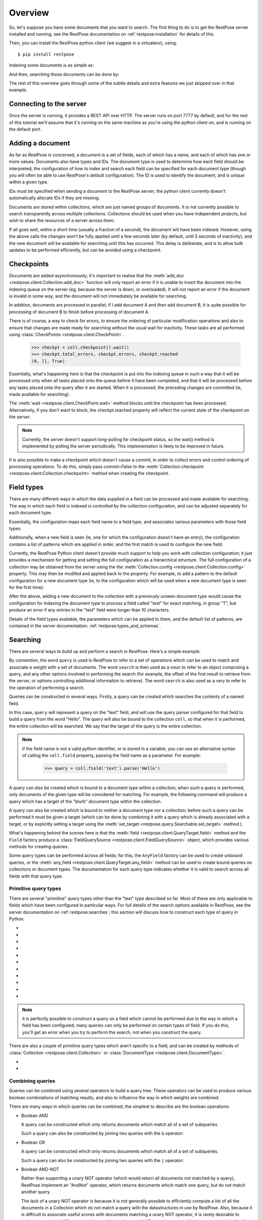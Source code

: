Overview
========

So, let's suppose you have some documents that you want to search.  The first
thing to do is to get the RestPose server installed and running; see the
RestPose documentation on :ref:`restpose:installation` for details of this.

Then, you can install the RestPose python client (we suggest in a virtualenv),
using::

    $ pip install restpose

Indexing some documents is as simple as:

.. testsetup::

    import restpose 
    from restpose import Field, And, Or, Xor, AndNot, Filter, AndMaybe, \
                         MultWeight
    server = restpose.Server('http://localhost:7777')
    coll = server.collection("test_coll")
    coll.delete()
    coll.checkpoint().wait()

.. testcode::

    import restpose
    server = restpose.Server('http://localhost:7777')
    doc = { 'text': 'Hello world', 'tag': 'A tag' }
    coll = server.collection("test_coll")
    coll.add_doc(doc, doc_type="blurb", doc_id=1)

And then, searching those documents can be done by:

.. testcode::
    :hide:

    coll.checkpoint().wait()

.. doctest::

    >>> s = coll.doc_type("blurb").field("text").text("Hello")
    >>> s.matches_estimated
    1
    >>> s[0].data == {'text': ['Hello world'],
    ...               'tag': ['A tag'],
    ...               'type': ['blurb'],
    ...               'id': ['1']}
    True

The rest of this overview goes through some of the subtle details and extra
features we just skipped over in that example.

Connecting to the server
------------------------

Once the server is running, it provides a REST API over HTTP.  The server runs
on port 7777 by default, and for the rest of this tutorial we'll assume that
it's running on the same machine as you're using the python client on, and is
running on the default port.

.. testcode::

    from restpose import Server
    server = Server('http://localhost:7777')

Adding a document
-----------------

As far as RestPose is concerned, a document is a set of fields, each of which
has a name, and each of which has one or more values.  Documents also have
types and IDs.  The document type is used to determine how each field should be
interpreted; the configuration of how to index and search each field can be
specified for each document type (though you will often be able to use
RestPose's default configuration).  The ID is used to identify the document,
and is unique within a given type.

IDs must be specified when sending a document to the RestPose server; the
python client currently doesn't automatically allocate IDs if they are missing.

Documents are stored within collections, which are just named groups of
documents.  It is not currently possible to search transparently across
multiple collections.  Collections should be used when you have independent
projects, but wish to share the resources of a server across them.

.. testcode::

    doc = { 'text': 'Hello world', 'tag': 'A tag' }
    coll = server.collection("test_coll")
    coll.add_doc(doc, doc_type="blurb", doc_id=1)

If all goes well, within a short time (usually a fraction of a second), the
document will have been indexed.  However, using the above calls the changes
won't be fully applied until a few seconds later (by default, until 5 seconds
of inactivity), and the new document will be available for searching until this
has occurred.  This delay is deliberate, and is to allow bulk updates to be
performed efficiently, but can be avoided using a checkpoint.

Checkpoints
-----------

Documents are added asynchronously; it's important to realise that the
:meth:`add_doc <restpose.client.Collection.add_doc>` function will only report
an error if it is unable to insert the document into the indexing queue on the
server (eg, because the server is down, or overloaded).  It will not report an
error if the document is invalid in some way, and the document will not
immediately be available for searching.

In addition, documents are processed in parallel; if I add document A and then
add document B, it is quite possible for processing of document B to finish
before processing of document A.

There is of course, a way to check for errors, to ensure the ordering of
particular modification operations and also to ensure that changes are made
ready for searching without the usual wait for inactivity.  These tasks are all
performed using :class:`CheckPoints <restpose.client.CheckPoint>`.

    >>> checkpt = coll.checkpoint().wait()
    >>> checkpt.total_errors, checkpt.errors, checkpt.reached
    (0, [], True)

Essentially, what's happening here is that the checkpoint is put into the
indexing queue in such a way that it will be processed only when all tasks
placed onto the queue before it have been completed, and that it will be
processed before any tasks placed onto the query after it are started.  When it
is processed, the preceding changes are committed (ie, made available for
searching).

The :meth:`wait <restpose.client.CheckPoint.wait>` method blocks until the
checkpoint has been processed.  Alternatively, if you don't want to block, the
checkpt.reached property will reflect the current state of the checkpoint on
the server.

.. note:: Currently, the server doesn't support long-polling for checkpoint
	  status, so the wait() method is implemented by polling the server
	  periodically.  This implementation is likely to be improved in
	  future.

It is also possible to make a checkpoint which doesn't cause a commit, in
order to collect errors and control ordering of processing operations.  To do
this, simply pass `commit=False` to the :meth:`Collection.checkpoint
<restpose.client.Collection.checkpoint>` method when creating the checkpoint.

Field types
-----------

.. todo:: This section needs rewriting for clarity (sorry!).

There are many different ways in which the data supplied in a field can be
processed and made available for searching.  The way in which each field is
indexed is controlled by the collection configuration, and can be adjusted
separately for each document type.

Essentially, the configuration maps each field name to a field type, and
associates various parameters with those field types.

Additionally, when a new field is seen (ie, one for which the configuration
doesn't have an entry), the configuration contains a list of patterns which
are applied in order, and the first match is used to configure the new field.

Currently, the RestPose Python client doesn't provide much support to help
you work with collection configuration; it just provides a mechanism for
getting and setting the full configuration as a hierarchical structure.  The
full configuration of a collection may be obtained from the server using the
the :meth:`Collection.config <restpose.client.Collection.config>` property.
This may then be modifed and applied back to the property.  For example, to
add a pattern to the default configuration for a new document type (ie, to
the configuration which will be used when a new document type is seen for the
first time):

.. doctest::

    >>> c = coll.config
    >>> c['default_type']['patterns'].insert(0,
    ...    ['test',
    ...     {'group': 'T', 'max_length': 10, 'too_long_action': 'error',
    ...      'type': 'exact'}])
    >>> coll.config = c

After the above, adding a new document to the collection with a previously
unseen document type would cause the configuration for indexing the document
type to process a field called "test" for exact matching, in group "T", but
produce an error if any entries in the "test" field were longer than 10
characters.

Details of the field types available, the parameters which can be applied to
them, and the default list of patterns, are contained in the server
documentation: :ref:`restpose:types_and_schemas`.

Searching
---------

There are several ways to build up and perform a search in RestPose.  Here's a
simple example:

.. doctest::

    >>> search = coll.field('text').text('Hello')
    >>> print len(search)
    1
    >>> search[0].data
    {'text': ['Hello world'], 'tag': ['A tag'], 'type': ['blurb'], 'id': ['1']}

By convention, the word ``query`` is used in RestPose to refer to a set of
operations which can be used to match and associate a weight with a set of
documents.  The word ``search`` is then used as a noun to refer to an object
comprising a query, and any other options involved in performing the search
(for example, the offset of the first result to retrieve from the server, or
options controlling additional information to retrieve).  The word ``search``
is also used as a very to refer to the operation of performing a search.

Queries can be constructed in several ways.  Firstly, a query can be created
which searches the contents of a named field.

.. doctest::

   >>> query = coll.field.text.parse('Hello')

In this case, ``query`` will represent a query on the "text" field, and will
use the query parser configured for that field to build a query from the word
"Hello".  The query will also be bound to the collection ``coll``, so that when
it is performed, the entire collection will be searched.  We say that the
target of the query is the entire collection.

.. note:: if the field name is not a valid python identifier, or is stored in a
   variable, you can use an alternative syntax of calling the ``coll.field``
   property, passing the field name as a parameter.  For example:

      >>> query = coll.field('text').parse('Hello')

A query can also be created which is bound to a document type within a
collection; when such a query is performed, only documents of the given type
will be considered for matching.  For example, the following command will
produce a query which has a target of the "blurb" document type within the
collection.

.. doctest::

   >>> query = coll.doc_type('blurb').field('text').text('Hello')

A query can also be created which is bound to neither a document type nor a
collection; before such a query can be performed it must be given a target
(which can be done by combining it with a query which is already associated
with a target, or by explicitly setting a target using the :meth:`set_target
<restpose.query.Searchable.set_target>` method.).

.. doctest::

   >>> from restpose import Field
   >>> query = Field('text').text('Hello')

What's happening behind the scenes here is that the :meth:`field
<restpose.client.QueryTarget.field>` method and the ``Field`` factory produce a
:class:`FieldQuerySource <restpose.client.FieldQuerySource>` object, which
provides various methods for creating queries.

Some query types can be performed across all fields; for this, the ``AnyField``
factory can be used to create unbound queries, or the :meth:`any_field
<restpose.client.QueryTarget.any_field>` method can be used to create bound
queries on collections or document types.  The documentation for each query
type indicates whether it is valid to search across all fields with that query
type.

Primitive query types
~~~~~~~~~~~~~~~~~~~~~

There are several "primitive" query types other than the "text" type described
so far.  Most of these are only applicable to fields which have been configured
in particular ways.  For full details of the search options available in
RestPose, see the server documentation on :ref:`restpose:searches`; this
section will discuss how to construct each type of query in Python.

* .. automethod:: restpose.client.FieldQuerySource.text
     :noindex:

* .. automethod:: restpose.client.FieldQuerySource.parse
     :noindex:

* .. automethod:: restpose.client.FieldQuerySource.is_in
     :noindex:

* .. automethod:: restpose.client.FieldQuerySource.equals
     :noindex:

* .. automethod:: restpose.client.FieldQuerySource.range
     :noindex:

* .. automethod:: restpose.client.FieldQuerySource.is_descendant
     :noindex:

     See also: `Taxonomies and categories`_

* .. automethod:: restpose.client.FieldQuerySource.is_or_is_descendant
     :noindex:

     See also: `Taxonomies and categories`_

* .. automethod:: restpose.client.FieldQuerySource.exists
     :noindex:

* .. automethod:: restpose.client.FieldQuerySource.nonempty
     :noindex:

* .. automethod:: restpose.client.FieldQuerySource.empty
     :noindex:

* .. automethod:: restpose.client.FieldQuerySource.has_error
     :noindex:

.. Note:: it is perfectly possible to construct a query on a field which
   cannot be performed due to the way in which a field has been configured;
   many queries can only be performed on certain types of field.  If you do
   this, you'll get an error when you try to perform the search, not when you
   construct the query.

There are also a couple of primitive query types which aren't specific to a
field, and can be created by methods of :class:`Collection
<restpose.client.Collection>` or :class:`DocumentType
<restpose.client.DocumentType>`.

* .. automethod:: restpose.client.QueryTarget.all
      :noindex:

* .. automethod:: restpose.client.QueryTarget.none
      :noindex:

Combining queries
~~~~~~~~~~~~~~~~~

Queries can be combined using several operators to build a query tree.  These
operators can be used to produce various boolean combinations of matching
results, and also to influence the way in which weights are combined.

There are many ways in which queries can be combined; the simplest to describe
are the boolean operations:

* Boolean AND

  A query can be constructed which only returns documents which match all of a
  set of subqueries.

  .. autoclass:: restpose.query.And
      :noindex:

  Such a query can also be constructed by joining two queries with the ``&``
  operator:

  .. automethod:: restpose.query.Query.__and__
      :noindex:

* Boolean OR

  A query can be constructed which only returns documents which match all of a
  set of subqueries.

  .. autoclass:: restpose.query.Or
      :noindex:

  Such a query can also be constructed by joining two queries with the ``|``
  operator:

  .. automethod:: restpose.query.Query.__or__
      :noindex:

* Boolean AND-NOT

  Rather than supporting a unary NOT operator (which would return all documents
  not matched by a query), RestPose implement an "AndNot" operator, which
  returns documents which match one query, but do not match another query.
  
  The lack of a unary NOT operator is because it is not generally possible to
  efficiently compute a list of all the documents in a Collection which do not
  match a query with the datastructures in use by RestPose.  Also, because it
  is difficult to associate useful scores with documents matching a unary NOT
  operator, it is rarely desirable to implement a unary NOT operator.  If you
  really need a unary NOT, you can use an ``all`` query as part of the AndNot
  operator.

  To construct a query which returns documents which match one query, but do
  not match any of a set of other queries:

  .. autoclass:: restpose.query.AndNot
      :noindex:

  Such a query can also be constructed by joining two queries with the ``-``
  operator:

  .. automethod:: restpose.query.Query.__sub__
      :noindex:

* Filter

  A filter query is a query which returns documents and weights from an initial
  query, but removes any documents which do not match another query (or set of
  queries).
  
  The ``Filter`` constructor allows a query to be constructed which returns
  documents which match all of a set of subqueries, but only returns the weight
  from the first of these subqueries.

  .. autoclass:: restpose.query.Filter
      :noindex:

  Such a query can also be constructed by joining two queries with the
  ``filter`` method:

  .. automethod:: restpose.query.Query.filter
      :noindex:

* AndMaybe

  An AndMaybe query is a query which returns only those documents which match
  an initial query, but adds weights from a set of other subqueries.  This can
  be used to adjust weights based on external factors (for example, matching
  tags), without causing extra documents to match the query.

  The ``AndMaybe`` constructor allows a query to be constructed which returns
  documents which match all of a set of subqueries, but only returns the weight
  from the first of these subqueries.

  .. autoclass:: restpose.query.AndMaybe
      :noindex:

  Such a query can also be constructed by joining two queries with the
  ``and_maybe`` method:

  .. automethod:: restpose.query.Query.and_maybe
      :noindex:

* Weight multiplication and division

  The weights returned from a query can be modified by multiplying them by a
  constant (positive) factor.  This can be used to bias the results from part
  of a combined query over the results from other parts of a combined query.

  The ``MultWeight`` constructor allows a query to be constructed which returns
  exactly the same documents as a subquery, but with the weight multiplied by a
  factor.

  .. autoclass:: restpose.query.MultWeight
      :noindex:

  Such a query can also be constructed by use of the ``*`` operator, applied to
  a positive number and a query (the query may be either on the right hand or
  left hand side):

  .. automethod:: restpose.query.Query.__mul__

  Weights can also be divided using the ``/`` operator.

* Boolean XOR

  Finally, RestPose also supports an XOR operator - this is rarely of much
  practical use, but is included for completeness of boolean operators.

  A query can be constructed which only returns documents which match an odd
  number of a set of subqueries.

  .. autoclass:: restpose.query.Xor
      :noindex:

  Such a query can also be constructed by joining two queries with the ``^``
  operator:

  .. automethod:: restpose.query.Query.__xor__
      :noindex:


Performing searches
~~~~~~~~~~~~~~~~~~~

Now you've done all this work to get a query, you'll almost certainly want to
perform a search using it.  Fortunately, this is very easy.

If you wish to control exactly when a search is sent to the server, you can
perform a search directly using the :meth:`search
<restpose.client.QueryTarget.search>` method on a Collection or DocumentType.
This returns a :class:`SearchResults <restpose.query.SearchResults>` object
which provides convenient access to the results as returned from the server.

However, an alternative approach which is often more convenient is also
provided: Query objects can be sliced and subscripted to get at the list of
matching documents.  They also support various methods and properties to get
statistics about things like the number of matching documents.  Communication
with the server will be performed when necessary, and the results of such
communication will be cached.

For example, suppose we have a query such as:

>>> query = coll.field('text').text('Hello')

To get the first result of a query:

>>> print query[0]
SearchResult(rank=0, data={'text': ['Hello world'], 'tag': ['A tag'], 'type': ['blurb'], 'id': ['1']})

Suppose you want the top 10 results.  One approach would be to subscript the
query with 0, 1, 2, etc.  This will actually be fairly efficient - the Python
RestPose client will request pages of results when it doesn't know how many
results you're going to want (the default page size is 20, but this can be
adjusted by changing the :attr:`page_size
<restpose.query.Searchable.page_size>` property).  You can even iterate over
all matching documents using the standard python iteration mechanism; the
iterator will return SearchResult objects.

>>> for r in query: print r
SearchResult(rank=0, data={'text': ['Hello world'], 'tag': ['A tag'], 'type': ['blurb'], 'id': ['1']})

To get just the first 10 results of the query, you can slice the query; this
returns a :class:`TerminalQuery <restpose.query.TerminalQuery>`, which has all
the same properties for performing searches as the other Query classes we've
discussed so far, but may not be combined with other Query objects.  The
TerminalQuery can be subscripted and iterated, but (unless the slice has an
open upper end) you are guaranteed that the results will be requested from the
server in a single page of size and offset governed by the slice.
:class:`Query <restpose.query.Query>` and :class:`TerminalQuery
<restpose.query.TerminalQuery>` have a common base class of :class:`Searchable
<restpose.query.Searchable>`.

The Xapian search engine, used by RestPose, implements some sophisticated
optimisations for calculating the top results of a query without having to
calculate all the possible documents matching a query.  To give these
optimisations as much scope to work as possible, you should usually slice your
query before accessing individual search results.

To get the total number of matching documents, you can use the ``len`` builtin
on a Query object.  This will cause a search to be performed if necessary, and
will return the exact number of matching documents.  However, again, if you do
not need the exact number of matching documents, you can allow the Xapian
optimisations to work a lot better by using a set of properties which produce
an estimate and bounds on the number of matching documents.  Specifically:

* the :attr:`matches_lower_bound
  <restpose.query.Searchable.matches_lower_bound>` property returns a lower
  bound on the number of matching documents.

* the :attr:`matches_estimated <restpose.query.Searchable.matches_estimated>`
  property returns an estimate of the number of matching documents.

* the :attr:`matches_upper_bound
  <restpose.query.Searchable.matches_upper_bound>` property returns an upper
  bound on the number of matching documents.

* the :attr:`estimate_is_exact
  <restpose.query.Searchable.estimate_is_exact>` property returns True if the
  estimate produced by ``matches_estimated`` is known to be the exact number of
  matching documents.

* the :attr:`has_more <restpose.query.Searchable.has_more>` property returns
  True if there are any matches after the slice represented by the Searchable.
  This can be useful for paginating.  (If the slice is open-ended, or the
  Searchable hasn't been sliced, this returns False).

It is possible to influence how much work Xapian performs when searching to
calculate the number of matching documents.  This can be done using the
:meth:`check_at_least <restpose.query.Searchable.check_at_least>` method, which
produces a new :class:`TerminalQuery <restpose.query.TerminalQuery>` with the
supplied ``check_at_least`` value.  When the search is performed, Xapian will
check at least this number of documents for being potential matches to the
search (if there are sufficient matches).  This ensures that the estimate and
bounds will be exact if fewer documents match than the supplied number; higher
``check_at_least`` values will increase the accuracy of the estimate, but will
reduce the speed at which the search is performed.

Setting the ``check_at_least`` value can also be useful when calculating
additional match information, such as counting term occurrence, and faceting.

Another useful property is the :attr:`total_docs
<restpose.query.Searchable.total_docs>` property, which returns the number of
documents in the target of the search (ie, in the DocumentType or Collection
searched).

Taxonomies and categories
-------------------------

You may have noticed the :meth:`is_descendant
<restpose.client.FieldQuerySource.is_descendant>` and
:meth:`is_or_is_descendant
<restpose.client.FieldQuerySource.is_or_is_descendant>` methods above.  These
allow you to take advantage of the taxonomy feature of RestPose, which allows
you to define a hierarchy of categories, and to search for documents in which a
value is not only an exact match for a category, but also to search for
documents in which a value is an exact match for any of the descendants of a
category.

The taxonomy structure (ie, the hierarchy of categories) is stored in the
collection, and associated with a name.  To get a list of the defined
taxonomies in a collection, you can use the :meth:`Collection.taxonomies
<restpose.client.Collection.taxonomies>` method, which returns a list of names:

.. doctest::

   >>> taxonomy_names = coll.taxonomies()

To build up a taxonomy, you can make a Taxonomy object from a collection:

.. doctest::

   >>> taxonomy = coll.taxonomy('my_taxonomy')

Parent-child relationships between categories can then be built up using the
:meth:`add_parent <restpose.client.Taxonomy.add_parent>` and
:meth:`remove_parent <restpose.client.Taxonomy.remove_parent>` calls.

.. doctest::

   >>> taxonomy.add_parent('child_cat', 'parent_cat')
   {}
   >>> taxonomy.remove_parent('child_cat', 'parent_cat')
   {}

Individual categories can be added or removed using the :meth:`add_category
<restpose.client.Taxonomy.add_category>` and :meth:`remove_category
<restpose.client.Taxonomy.remove_category>` methods.

The list of top level categories (ie, those without parents) can be retrieved
using :meth:`top <restpose.client.Taxonomy.top>`, and individual category
details can be retrieved with :meth:`get_category
<restpose.client.Taxonomy.get_category>`

These calls can be performed at any time - any document updates which need to
be made to reflect the new hierarchy will be performed as necessary.

.. note:: If possible, it is better to put the hierarchy in place before adding
          documents, since this will require less work in total.

.. note:: Currently, the taxonomy feature is not designed to perform well with
	  large numbers of entries in the category hierarchy (ie, more than a
	  few hundred entries).  Performance improvements are planned, but if
	  you need to use the feature with deep hierarchies, contact the author
	  on IRC or email.

Additional information (Facets, Term occurrence)
------------------------------------------------

Often, it is useful to be able to get additional information along with a
search result; for example, in a faceted search application, it is desirable to
get counts of the number of matching documents which have each value of a
field, which are then used to display options for narrowing down the search.

Currently, RestPose supports getting two types of additional information:
occurrence counts for terms, and co-occurrence counts for terms.  While the
occurrence counts feature could be used to support a faceted search interface,
it wouldn't perform particularly well, because it is fairly slow to access the
term occurrence counts.  More efficient support for faceted search (involving
storing the required information in a slot allowing for faster access) will be
implemented in a future release; if you have urgent need of it, contact the
author on IRC (in #restpose on irc.freenode.net).

Term occurrence
~~~~~~~~~~~~~~~

RestPose can calculate counts of each term seen in matching documents.  To do
this, use `calc_occur` on the Searchable to indicate that the information
should be calculated during the search.

.. automethod:: restpose.query.Searchable.calc_occur
    :noindex:

The occurrence counts can then be retrieved via the :attr:`Searchable.info
<restpose.query.Searchable.info>` property.  Note that it is usually advisable
to set the ``check_at_least`` value for such a search, to ensure that a
reasonable number of potential matches will be included when calculating the
occurrence counts.  Conversely, because calculating this requires access to the
termlists for each document observed, which is a slow operation, the
`calc_occur` method allows you to limit the number of documents checked using
the `doc_limit` parameter; you can set this to get a sampling of the documents
in the index, rather than potentially checking all of them (note that such a
sampling isn't unbiased, unfortunately; the documents which are sampled will be
the ones nearer the start of the index, which usually means those documents
which were indexed first).

Term co-occurrence
~~~~~~~~~~~~~~~~~~

Similarly, Restpose can calculate counts of which term-pairs occur together
most often.  To do this, use `calc_cooccur` on the Searchable to indicate that
the information should be calculated during the search.

.. automethod:: restpose.query.Searchable.calc_cooccur
    :noindex:

The same options as when calculating term occurrence counts apply for
controlling the number of documents considered when calculating this
information.  Note that calculating this is significantly more expensive than
calculating the pure occurrence counts, so in a large system you might well
want to start with small limits, and gradually increase the counts until
performance is no longer acceptable.

Realisers: associating search results with external objects
~~~~~~~~~~~~~~~~~~~~~~~~~~~~~~~~~~~~~~~~~~~~~~~~~~~~~~~~~~~

In many situations, the search index is built from objects which are stored in
an external database.  When this is the case, it is desirable to be able to
associate a search result with the object in the database which it represents.
For example, in a Django project, a search index might be built up by
processing objects from the Django ORM, and it would be desirable for templates
to be able to access the appropriate ORM object directly, rather than just
being able to access the fields stored in the search engine.

This can of course be done manually, but the RestPose client provides some
support to make this cleaner and more convenient.  In brief: searches can be
provided with a "realiser" function, which is called when neccessary to look up
the objects associated with a set of results; these objects can then be
accessed via the `SearchResult.object` property.

.. todo:: document how to set realiser functions

.. todo:: document what realiser functions need to do

.. todo:: give an example realiser for use with Django


Getting a section of search results based on a particular document
~~~~~~~~~~~~~~~~~~~~~~~~~~~~~~~~~~~~~~~~~~~~~~~~~~~~~~~~~~~~~~~~~~

Sometimes, it's useful to be able to get the section of a search result set
containing a particular document, rather than just a section of a result set
based on an offset.  For example, imagine you're providing an interface which
allows users to page through a resultset where documents are constantly being
added to the underlying database, so additional documents may be added at any
time.

In this situation, it may be better to ask for the results which follow a
particular document, rather than to ask for the next page of results by a fixed
offset.  This is particularly true if documents are being returned sorted by
most-recent first; using this technique.

Note that this interface can also be used to get the rank of a given document
in a set of search results, without having to iterate through the search
results on the client side.

To get a section of results based on a given document, you can use the
:meth:`fromdoc <restpose.query.Searchable.fromdoc>` method on a Searchable.

Note that it is not valid to call fromdoc on a resultset which has already been
sliced; doing so will raise a ValueError.  Also, if the fromdoc specified does
not exist, or is not in the results of the query, the query will fail when
executed, raising a RequestFailed error.
